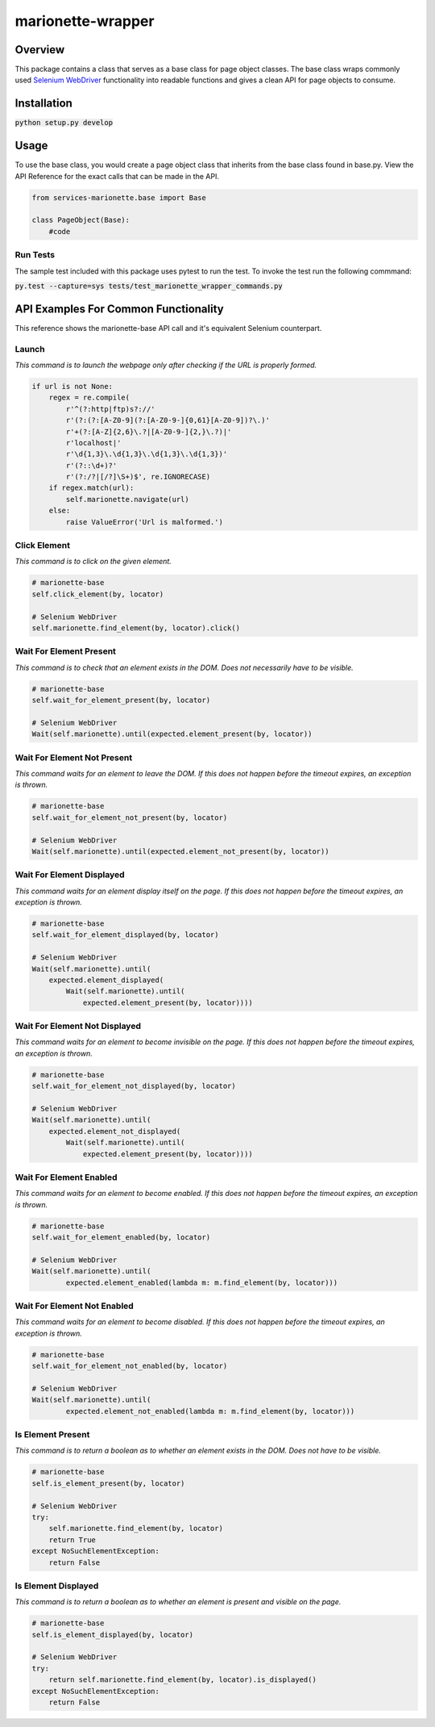 ==================
marionette-wrapper
==================
.. image:: https://img.shields.io/pypi/l/fxapom.svg
   :target: https://github.com/mozilla-services/services-marionette/blob/master/LICENSE
   :alt: License
.. image:: https://travis-ci.org/mozilla-services/services-marionette.svg?branch=master
    :target: https://travis-ci.org/mozilla-services/services-marionette
.. image:: https://img.shields.io/github/issues-raw/mozilla-services/services-marionette.svg
   :target: https://github.com/mozilla-services/service-marionette/issues
   :alt: Issues
.. image:: https://img.shields.io/requires/github/mozilla-services/marionette-wrapper.svg
   :target: https://requires.io/github/mozilla-services/marionette-wrapper/requirements/?branch=master
   :alt: Requirements

Overview
--------
This package contains a class that serves as a base class for page object classes. The base class wraps commonly used
`Selenium WebDriver <http://docs.seleniumhq.org/docs/03_webdriver.jsp>`_ functionality into readable functions and gives a clean API for page objects to consume.

Installation
------------

:code:`python setup.py develop`

Usage
-----

To use the base class, you would create a page object class that inherits from the base class found in base.py. View the API Reference
for the exact calls that can be made in the API.

.. code-block:: python

    from services-marionette.base import Base

    class PageObject(Base):
        #code

Run Tests
~~~~~~~~~
The sample test included with this package uses pytest to run the test. To invoke the test run the following commmand:

:code:`py.test --capture=sys tests/test_marionette_wrapper_commands.py`

API Examples For Common Functionality
-------------------------------------

This reference shows the marionette-base API call and it's equivalent Selenium counterpart.

Launch
~~~~~~
`This command is to launch the webpage only after checking if the URL is properly formed.`

.. code-block:: python

    if url is not None:
        regex = re.compile(
            r'^(?:http|ftp)s?://'
            r'(?:(?:[A-Z0-9](?:[A-Z0-9-]{0,61}[A-Z0-9])?\.)'
            r'+(?:[A-Z]{2,6}\.?|[A-Z0-9-]{2,}\.?)|'
            r'localhost|'
            r'\d{1,3}\.\d{1,3}\.\d{1,3}\.\d{1,3})'
            r'(?::\d+)?'
            r'(?:/?|[/?]\S+)$', re.IGNORECASE)
        if regex.match(url):
            self.marionette.navigate(url)
        else:
            raise ValueError('Url is malformed.')

Click Element
~~~~~~~~~~~~~
`This command is to click on the given element.`

.. code-block:: python

    # marionette-base
    self.click_element(by, locator)

    # Selenium WebDriver
    self.marionette.find_element(by, locator).click()

Wait For Element Present
~~~~~~~~~~~~~~~~~~~~~~~~
`This command is to check that an element exists in the DOM. Does not necessarily have to be visible.`

.. code-block:: python

    # marionette-base
    self.wait_for_element_present(by, locator)

    # Selenium WebDriver
    Wait(self.marionette).until(expected.element_present(by, locator))

Wait For Element Not Present
~~~~~~~~~~~~~~~~~~~~~~~~~~~~
`This command waits for an element to leave the DOM. If this does not happen before the timeout expires, an exception is thrown.`

.. code-block:: python

    # marionette-base
    self.wait_for_element_not_present(by, locator)

    # Selenium WebDriver
    Wait(self.marionette).until(expected.element_not_present(by, locator))

Wait For Element Displayed
~~~~~~~~~~~~~~~~~~~~~~~~~~
`This command waits for an element display itself on the page. If this does not happen before the timeout expires, an exception is thrown.`

.. code-block:: python

    # marionette-base
    self.wait_for_element_displayed(by, locator)

    # Selenium WebDriver
    Wait(self.marionette).until(
        expected.element_displayed(
            Wait(self.marionette).until(
                expected.element_present(by, locator))))

Wait For Element Not Displayed
~~~~~~~~~~~~~~~~~~~~~~~~~~~~~~
`This command waits for an element to become invisible on the page. If this does not happen before the timeout expires, an exception is thrown.`

.. code-block:: python

    # marionette-base
    self.wait_for_element_not_displayed(by, locator)

    # Selenium WebDriver
    Wait(self.marionette).until(
        expected.element_not_displayed(
            Wait(self.marionette).until(
                expected.element_present(by, locator))))

Wait For Element Enabled
~~~~~~~~~~~~~~~~~~~~~~~~
`This command waits for an element to become enabled. If this does not happen before the timeout expires, an exception is thrown.`

.. code-block:: python

    # marionette-base
    self.wait_for_element_enabled(by, locator)

    # Selenium WebDriver
    Wait(self.marionette).until(
            expected.element_enabled(lambda m: m.find_element(by, locator)))

Wait For Element Not Enabled
~~~~~~~~~~~~~~~~~~~~~~~~~~~~
`This command waits for an element to become disabled. If this does not happen before the timeout expires, an exception is thrown.`

.. code-block:: python

    # marionette-base
    self.wait_for_element_not_enabled(by, locator)

    # Selenium WebDriver
    Wait(self.marionette).until(
            expected.element_not_enabled(lambda m: m.find_element(by, locator)))

Is Element Present
~~~~~~~~~~~~~~~~~~
`This command is to return a boolean as to whether an element exists in the DOM. Does not have to be visible.`

.. code-block:: python

    # marionette-base
    self.is_element_present(by, locator)

    # Selenium WebDriver
    try:
        self.marionette.find_element(by, locator)
        return True
    except NoSuchElementException:
        return False

Is Element Displayed
~~~~~~~~~~~~~~~~~~~~
`This command is to return a boolean as to whether an element is present and visible on the page.`

.. code-block:: python

    # marionette-base
    self.is_element_displayed(by, locator)

    # Selenium WebDriver
    try:
        return self.marionette.find_element(by, locator).is_displayed()
    except NoSuchElementException:
        return False
